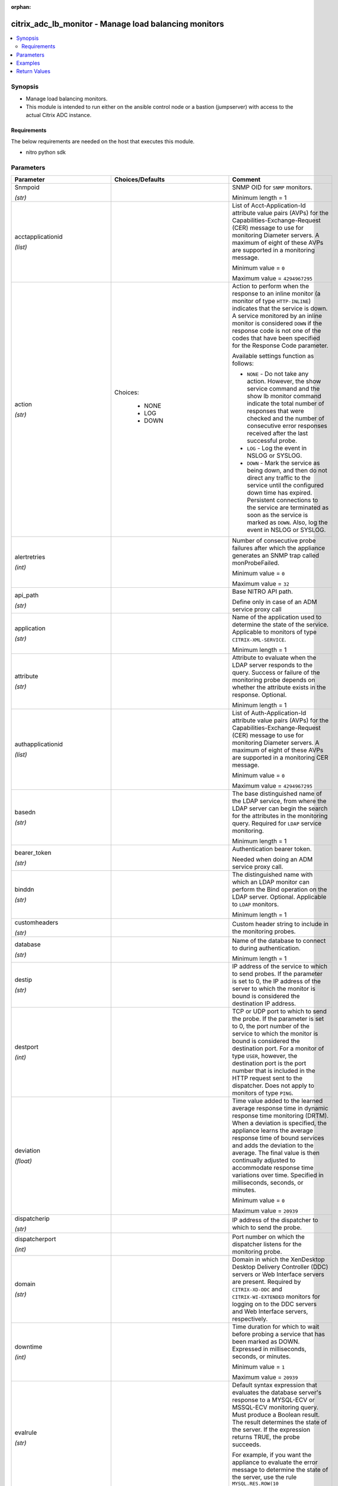 :orphan:

.. _citrix_adc_lb_monitor_module:

citrix_adc_lb_monitor - Manage load balancing monitors
++++++++++++++++++++++++++++++++++++++++++++++++++++++

.. versionadded:: 1.0.0

.. contents::
   :local:
   :depth: 2

Synopsis
--------
- Manage load balancing monitors.
- This module is intended to run either on the ansible  control node or a bastion (jumpserver) with access to the actual Citrix ADC instance.



Requirements
~~~~~~~~~~~~
The below requirements are needed on the host that executes this module.

- nitro python sdk


Parameters
----------

.. list-table::
    :widths: 10 10 60
    :header-rows: 1

    * - Parameter
      - Choices/Defaults
      - Comment
    * - Snmpoid

        *(str)*
      -
      - SNMP OID for ``SNMP`` monitors.

        Minimum length = 1
    * - acctapplicationid

        *(list)*
      -
      - List of Acct-Application-Id attribute value pairs (AVPs) for the Capabilities-Exchange-Request (CER) message to use for monitoring Diameter servers. A maximum of eight of these AVPs are supported in a monitoring message.

        Minimum value = ``0``

        Maximum value = ``4294967295``
    * - action

        *(str)*
      - Choices:

          - NONE
          - LOG
          - DOWN
      - Action to perform when the response to an inline monitor (a monitor of type ``HTTP-INLINE``) indicates that the service is down. A service monitored by an inline monitor is considered ``DOWN`` if the response code is not one of the codes that have been specified for the Response Code parameter.

        Available settings function as follows:

        * ``NONE`` - Do not take any action. However, the show service command and the show lb monitor command indicate the total number of responses that were checked and the number of consecutive error responses received after the last successful probe.

        * ``LOG`` - Log the event in NSLOG or SYSLOG.

        * ``DOWN`` - Mark the service as being down, and then do not direct any traffic to the service until the configured down time has expired. Persistent connections to the service are terminated as soon as the service is marked as ``DOWN``. Also, log the event in NSLOG or SYSLOG.
    * - alertretries

        *(int)*
      -
      - Number of consecutive probe failures after which the appliance generates an SNMP trap called monProbeFailed.

        Minimum value = ``0``

        Maximum value = ``32``
    * - api_path

        *(str)*
      -
      - Base NITRO API path.

        Define only in case of an ADM service proxy call
    * - application

        *(str)*
      -
      - Name of the application used to determine the state of the service. Applicable to monitors of type ``CITRIX-XML-SERVICE``.

        Minimum length = 1
    * - attribute

        *(str)*
      -
      - Attribute to evaluate when the LDAP server responds to the query. Success or failure of the monitoring probe depends on whether the attribute exists in the response. Optional.

        Minimum length = 1
    * - authapplicationid

        *(list)*
      -
      - List of Auth-Application-Id attribute value pairs (AVPs) for the Capabilities-Exchange-Request (CER) message to use for monitoring Diameter servers. A maximum of eight of these AVPs are supported in a monitoring CER message.

        Minimum value = ``0``

        Maximum value = ``4294967295``
    * - basedn

        *(str)*
      -
      - The base distinguished name of the LDAP service, from where the LDAP server can begin the search for the attributes in the monitoring query. Required for ``LDAP`` service monitoring.

        Minimum length = 1
    * - bearer_token

        *(str)*
      -
      - Authentication bearer token.

        Needed when doing an ADM service proxy call.
    * - binddn

        *(str)*
      -
      - The distinguished name with which an LDAP monitor can perform the Bind operation on the LDAP server. Optional. Applicable to ``LDAP`` monitors.

        Minimum length = 1
    * - customheaders

        *(str)*
      -
      - Custom header string to include in the monitoring probes.
    * - database

        *(str)*
      -
      - Name of the database to connect to during authentication.

        Minimum length = 1
    * - destip

        *(str)*
      -
      - IP address of the service to which to send probes. If the parameter is set to 0, the IP address of the server to which the monitor is bound is considered the destination IP address.
    * - destport

        *(int)*
      -
      - TCP or UDP port to which to send the probe. If the parameter is set to 0, the port number of the service to which the monitor is bound is considered the destination port. For a monitor of type ``USER``, however, the destination port is the port number that is included in the HTTP request sent to the dispatcher. Does not apply to monitors of type ``PING``.
    * - deviation

        *(float)*
      -
      - Time value added to the learned average response time in dynamic response time monitoring (DRTM). When a deviation is specified, the appliance learns the average response time of bound services and adds the deviation to the average. The final value is then continually adjusted to accommodate response time variations over time. Specified in milliseconds, seconds, or minutes.

        Minimum value = ``0``

        Maximum value = ``20939``
    * - dispatcherip

        *(str)*
      -
      - IP address of the dispatcher to which to send the probe.
    * - dispatcherport

        *(int)*
      -
      - Port number on which the dispatcher listens for the monitoring probe.
    * - domain

        *(str)*
      -
      - Domain in which the XenDesktop Desktop Delivery Controller (DDC) servers or Web Interface servers are present. Required by ``CITRIX-XD-DDC`` and ``CITRIX-WI-EXTENDED`` monitors for logging on to the DDC servers and Web Interface servers, respectively.
    * - downtime

        *(int)*
      -
      - Time duration for which to wait before probing a service that has been marked as DOWN. Expressed in milliseconds, seconds, or minutes.

        Minimum value = ``1``

        Maximum value = ``20939``
    * - evalrule

        *(str)*
      -
      - Default syntax expression that evaluates the database server's response to a MYSQL-ECV or MSSQL-ECV monitoring query. Must produce a Boolean result. The result determines the state of the server. If the expression returns TRUE, the probe succeeds.

        For example, if you want the appliance to evaluate the error message to determine the state of the server, use the rule ``MYSQL.RES.ROW(10`` .TEXT_ELEM(2).EQ("MySQL")).
    * - failureretries

        *(int)*
      -
      - Number of retries that must fail, out of the number specified for the Retries parameter, for a service to be marked as DOWN. For example, if the Retries parameter is set to 10 and the Failure Retries parameter is set to 6, out of the ten probes sent, at least six probes must fail if the service is to be marked as DOWN. The default value of 0 means that all the retries must fail if the service is to be marked as DOWN.

        Minimum value = ``0``

        Maximum value = ``32``
    * - filename

        *(str)*
      -
      - Name of a file on the FTP server. The appliance monitors the FTP service by periodically checking the existence of the file on the server. Applicable to ``FTP-EXTENDED`` monitors.

        Minimum length = 1
    * - filter

        *(str)*
      -
      - Filter criteria for the LDAP query. Optional.

        Minimum length = 1
    * - firmwarerevision

        *(float)*
      -
      - Firmware-Revision value for the Capabilities-Exchange-Request (CER) message to use for monitoring Diameter servers.
    * - group

        *(str)*
      -
      - Name of a newsgroup available on the NNTP service that is to be monitored. The appliance periodically generates an NNTP query for the name of the newsgroup and evaluates the response. If the newsgroup is found on the server, the service is marked as UP. If the newsgroup does not exist or if the search fails, the service is marked as DOWN. Applicable to NNTP monitors.

        Minimum length = 1
    * - hostipaddress

        *(str)*
      -
      - Host-IP-Address value for the Capabilities-Exchange-Request (CER) message to use for monitoring Diameter servers. If Host-IP-Address is not specified, the appliance inserts the mapped IP (MIP) address or subnet IP (SNIP) address from which the CER request (the monitoring probe) is sent.

        Minimum length = 1
    * - hostname

        *(str)*
      -
      - Hostname in the FQDN format (Example: ``porche.cars.org``). Applicable to ``STOREFRONT`` monitors.

        Minimum length = 1
    * - httprequest

        *(str)*
      -
      - HTTP request to send to the server (for example, ``HEAD /file.html``).
    * - inbandsecurityid

        *(str)*
      - Choices:

          - NO_INBAND_SECURITY
          - TLS
      - Inband-Security-Id for the Capabilities-Exchange-Request (CER) message to use for monitoring Diameter servers.
    * - instance_id

        *(str)*
      -
      - The id of the target Citrix ADC instance when issuing a Nitro request through a Citrix ADM proxy.
    * - instance_ip

        *(str)*

        *(added in 2.6.0)*
      -
      - The target Citrix ADC instance ip address to which all underlying NITRO API calls will be proxied to.

        It is meaningful only when having set ``mas_proxy_call`` to ``true``
    * - instance_name

        *(str)*
      -
      - The name of the target Citrix ADC instance when issuing a Nitro request through a Citrix ADM proxy.
    * - interval

        *(int)*
      -
      - Time interval between two successive probes. Must be greater than the value of Response Time-out.

        Minimum value = ``1``

        Maximum value = ``20940``
    * - ipaddress

        *(list)*
      -
      - Set of IP addresses expected in the monitoring response from the DNS server, if the record type is A or AAAA. Applicable to ``DNS`` monitors.

        Minimum length = 1
    * - iptunnel

        *(bool)*
      -
      - Send the monitoring probe to the service through an IP tunnel. A destination IP address must be specified.
    * - is_cloud

        *(bool)*
      - Default:

        *False*
      - When performing a Proxy API call with ADM service set this to ``true``
    * - lasversion

        *(str)*
      -
      - Version number of the Citrix Advanced Access Control Logon Agent. Required by the ``CITRIX-AAC-LAS`` monitor.
    * - logonpointname

        *(str)*
      -
      - Name of the logon point that is configured for the Citrix Access Gateway Advanced Access Control software. Required if you want to monitor the associated login page or Logon Agent. Applicable to ``CITRIX-AAC-LAS`` and ``CITRIX-AAC-LOGINPAGE`` monitors.
    * - lrtm

        *(str)*
      - Choices:

          - enabled
          - disabled
      - Calculate the least response times for bound services. If this parameter is not enabled, the appliance does not learn the response times of the bound services. Also used for LRTM load balancing.
    * - mas_proxy_call

        *(bool)*

        *(added in 2.6.0)*
      - Default:

        *False*
      - If true the underlying NITRO API calls made by the module will be proxied through a Citrix ADM node to the target Citrix ADC instance.

        When true you must also define the following options: ``nitro_auth_token``

        When true and adm service is the api proxy the following option must also be defined: ``bearer_token``

        When true you must define a target ADC by defining any of the following parameters

        I(instance_ip)

        I(instance_id)

        I(instance_name)
    * - maxforwards

        *(float)*
      -
      - Maximum number of hops that the SIP request used for monitoring can traverse to reach the server. Applicable only to monitors of type ``SIP-UDP``.

        Minimum value = ``0``

        Maximum value = ``255``
    * - monitorname

        *(str)*
      -
      - Name for the monitor. Must begin with an ASCII alphanumeric or underscore ``_`` character, and must contain only ASCII alphanumeric, underscore, hash ``#``, period ``.``, space `` ``, colon ``:``, at ``@``, equals ``=``, and hyphen ``-`` characters.

        Minimum length = 1
    * - mssqlprotocolversion

        *(str)*
      - Choices:

          - 70
          - 2000
          - 2000SP1
          - 2005
          - 2008
          - 2008R2
          - 2012
          - 2014
      - Version of MSSQL server that is to be monitored.
    * - netprofile

        *(str)*
      -
      - Name of the network profile.

        Minimum length = 1

        Maximum length = 127
    * - nitro_auth_token

        *(str)*

        *(added in 2.6.0)*
      -
      - The authentication token provided by a login operation.
    * - nitro_pass

        *(str)*
      -
      - The password with which to authenticate to the Citrix ADC node.
    * - nitro_protocol

        *(str)*
      - Choices:

          - http
          - https (*default*)
      - Which protocol to use when accessing the nitro API objects.
    * - nitro_timeout

        *(float)*
      - Default:

        *310*
      - Time in seconds until a timeout error is thrown when establishing a new session with Citrix ADC
    * - nitro_user

        *(str)*
      -
      - The username with which to authenticate to the Citrix ADC node.
    * - nsip

        *(str)*
      -
      - The ip address of the Citrix ADC appliance where the nitro API calls will be made.

        The port can be specified with the colon (:). E.g. 192.168.1.1:555.
    * - oraclesid

        *(str)*
      -
      - Name of the service identifier that is used to connect to the Oracle database during authentication.

        Minimum length = 1
    * - originhost

        *(str)*
      -
      - Origin-Host value for the Capabilities-Exchange-Request (CER) message to use for monitoring Diameter servers.

        Minimum length = 1
    * - originrealm

        *(str)*
      -
      - Origin-Realm value for the Capabilities-Exchange-Request (CER) message to use for monitoring Diameter servers.

        Minimum length = 1
    * - password

        *(str)*
      -
      - Password that is required for logging on to the ``RADIUS``, ``NNTP``, ``FTP``, ``FTP-EXTENDED``, ``MYSQL``, ``MSSQL``, ``POP3``, ``CITRIX-AG``, ``CITRIX-XD-DDC``, ``CITRIX-WI-EXTENDED``, ``CITRIX-XNC-ECV`` or ``CITRIX-XDM`` server. Used in conjunction with the user name specified for the ``username`` parameter.

        Minimum length = 1
    * - productname

        *(str)*
      -
      - Product-Name value for the Capabilities-Exchange-Request (CER) message to use for monitoring Diameter servers.

        Minimum length = 1
    * - query

        *(str)*
      -
      - Domain name to resolve as part of monitoring the DNS service (for example, ``example.com``).
    * - querytype

        *(str)*
      - Choices:

          - Address
          - Zone
          - AAAA
      - Type of DNS record for which to send monitoring queries. Set to ``Address`` for querying A records, ``AAAA`` for querying AAAA records, and ``Zone`` for querying the SOA record.
    * - radaccountsession

        *(str)*
      -
      - Account Session ID to be used in Account Request Packet. Applicable to monitors of type ``RADIUS_ACCOUNTING``.

        Minimum length = 1
    * - radaccounttype

        *(float)*
      -
      - Account Type to be used in Account Request Packet. Applicable to monitors of type ``RADIUS_ACCOUNTING``.

        Minimum value = 0

        Maximum value = 15
    * - radapn

        *(str)*
      -
      - Called Station Id to be used in Account Request Packet. Applicable to monitors of type ``RADIUS_ACCOUNTING``.

        Minimum length = 1
    * - radframedip

        *(str)*
      -
      - Source ip with which the packet will go out . Applicable to monitors of type ``RADIUS_ACCOUNTING``.
    * - radkey

        *(str)*
      -
      - Authentication key (shared secret text string) for RADIUS clients and servers to exchange. Applicable to monitors of type ``RADIUS`` and ``RADIUS_ACCOUNTING``.

        Minimum length = 1
    * - radmsisdn

        *(str)*
      -
      - Calling Stations Id to be used in Account Request Packet. Applicable to monitors of type ``RADIUS_ACCOUNTING``.

        Minimum length = 1
    * - radnasid

        *(str)*
      -
      - NAS-Identifier to send in the Access-Request packet. Applicable to monitors of type ``RADIUS``.

        Minimum length = 1
    * - radnasip

        *(str)*
      -
      - Network Access Server (NAS) IP address to use as the source IP address when monitoring a RADIUS server. Applicable to monitors of type ``RADIUS`` and ``RADIUS_ACCOUNTING``.
    * - recv

        *(str)*
      -
      - String expected from the server for the service to be marked as UP. Applicable to ``TCP-ECV``, ``HTTP-ECV``, and ``UDP-ECV`` monitors.
    * - respcode

        *(list)*
      -
      - Response codes for which to mark the service as UP. For any other response code, the action performed depends on the monitor type. ``HTTP`` monitors and ``RADIUS`` monitors mark the service as ``DOWN``, while ``HTTP-INLINE`` monitors perform the action indicated by the Action parameter.
    * - resptimeout

        *(int)*
      -
      - Amount of time for which the appliance must wait before it marks a probe as FAILED. Must be less than the value specified for the Interval parameter.

        Note: For ``UDP-ECV`` monitors for which a receive string is not configured, response timeout does not apply. For ``UDP-ECV`` monitors with no receive string, probe failure is indicated by an ICMP port unreachable error received from the service.

        Minimum value = ``1``

        Maximum value = ``20939``
    * - resptimeoutthresh

        *(float)*
      -
      - Response time threshold, specified as a percentage of the Response Time-out parameter. If the response to a monitor probe has not arrived when the threshold is reached, the appliance generates an SNMP trap called monRespTimeoutAboveThresh. After the response time returns to a value below the threshold, the appliance generates a monRespTimeoutBelowThresh SNMP trap. For the traps to be generated, the "MONITOR-RTO-THRESHOLD" alarm must also be enabled.

        Minimum value = ``0``

        Maximum value = ``100``
    * - retries

        *(int)*
      -
      - Maximum number of probes to send to establish the state of a service for which a monitoring probe failed.

        Minimum value = ``1``

        Maximum value = ``127``
    * - reverse

        *(bool)*
      -
      - Mark a service as DOWN, instead of UP, when probe criteria are satisfied, and as UP instead of DOWN when probe criteria are not satisfied.
    * - rtsprequest

        *(str)*
      -
      - RTSP request to send to the server (for example, ``OPTIONS *``).
    * - save_config

        *(bool)*
      - Default:

        *True*
      - If true the module will save the configuration on the Citrix ADC node if it makes any changes.

        The module will not save the configuration on the Citrix ADC node if it made no changes.
    * - scriptargs

        *(str)*
      -
      - String of arguments for the script. The string is copied verbatim into the request.
    * - scriptname

        *(str)*
      -
      - Path and name of the script to execute. The script must be available on the Citrix ADC appliance, in the /nsconfig/monitors/ directory.

        Minimum length = 1
    * - secondarypassword

        *(str)*
      -
      - Secondary password that users might have to provide to log on to the Access Gateway server. Applicable to ``CITRIX-AG`` monitors.
    * - secure

        *(bool)*
      -
      - Use a secure SSL connection when monitoring a service. Applicable only to TCP based monitors. The secure option cannot be used with a ``CITRIX-AG`` monitor, because a CITRIX-AG monitor uses a secure connection by default.
    * - send

        *(str)*
      -
      - String to send to the service. Applicable to ``TCP-ECV``, ``HTTP-ECV``, and ``UDP-ECV`` monitors.
    * - sipmethod

        *(str)*
      - Choices:

          - OPTIONS
          - INVITE
          - REGISTER
      - SIP method to use for the query. Applicable only to monitors of type ``SIP-UDP``.
    * - sipreguri

        *(str)*
      -
      - SIP user to be registered. Applicable only if the monitor is of type ``SIP-UDP`` and the SIP Method parameter is set to ``REGISTER``.

        Minimum length = 1
    * - sipuri

        *(str)*
      -
      - SIP URI string to send to the service (for example, ``sip:sip.test``). Applicable only to monitors of type ``SIP-UDP``.

        Minimum length = 1
    * - sitepath

        *(str)*
      -
      - URL of the logon page. For monitors of type ``CITRIX-WEB-INTERFACE``, to monitor a dynamic page under the site path, terminate the site path with a slash ``/``. Applicable to ``CITRIX-WEB-INTERFACE``, ``CITRIX-WI-EXTENDED`` and ``CITRIX-XDM`` monitors.

        Minimum length = 1
    * - snmpcommunity

        *(str)*
      -
      - Community name for ``SNMP`` monitors.

        Minimum length = 1
    * - snmpthreshold

        *(str)*
      -
      - Threshold for ``SNMP`` monitors.

        Minimum length = 1
    * - snmpversion

        *(str)*
      - Choices:

          - V1
          - V2
      - SNMP version to be used for ``SNMP`` monitors.
    * - sqlquery

        *(str)*
      -
      - SQL query for a ``MYSQL-ECV`` or ``MSSQL-ECV`` monitor. Sent to the database server after the server authenticates the connection.

        Minimum length = 1
    * - state

        *(str)*
      - Choices:

          - present (*default*)
          - absent
      - The state of the resource being configured by the module on the Citrix ADC node.

        When present the resource will be created if needed and configured according to the module's parameters.

        When absent the resource will be deleted from the Citrix ADC node.
    * - storedb

        *(str)*
      - Choices:

          - enabled
          - disabled
      - Store the database list populated with the responses to monitor probes. Used in database specific load balancing if ``MSSQL-ECV``/C(MYSQL-ECV) monitor is configured.
    * - storefrontacctservice

        *(bool)*
      -
      - Enable/Disable probing for Account Service. Applicable only to Store Front monitors. For multi-tenancy configuration users my skip account service.
    * - storefrontcheckbackendservices

        *(bool)*
      -
      - This option will enable monitoring of services running on storefront server. Storefront services are monitored by probing to a Windows service that runs on the Storefront server and exposes details of which storefront services are running.
    * - storename

        *(str)*
      -
      - Store Name. For monitors of type ``STOREFRONT``, ``storename`` is an optional argument defining storefront service store name. Applicable to ``STOREFRONT`` monitors.

        Minimum length = 1
    * - successretries

        *(int)*
      -
      - Number of consecutive successful probes required to transition a service's state from DOWN to UP.

        Minimum value = ``1``

        Maximum value = ``32``
    * - supportedvendorids

        *(list)*
      -
      - List of Supported-Vendor-Id attribute value pairs (AVPs) for the Capabilities-Exchange-Request (CER) message to use for monitoring Diameter servers. A maximum eight of these AVPs are supported in a monitoring message.

        Minimum value = ``1``

        Maximum value = ``4294967295``
    * - tos

        *(bool)*
      -
      - Probe the service by encoding the destination IP address in the IP TOS (6) bits.
    * - tosid

        *(float)*
      -
      - The TOS ID of the specified destination IP. Applicable only when the TOS parameter is set.

        Minimum value = ``1``

        Maximum value = ``63``
    * - transparent

        *(bool)*
      -
      - The monitor is bound to a transparent device such as a firewall or router. The state of a transparent device depends on the responsiveness of the services behind it. If a transparent device is being monitored, a destination IP address must be specified. The probe is sent to the specified IP address by using the MAC address of the transparent device.
    * - trofscode

        *(float)*
      -
      - Code expected when the server is under maintenance.
    * - trofsstring

        *(str)*
      -
      - String expected from the server for the service to be marked as trofs. Applicable to HTTP-ECV/TCP-ECV monitors.
    * - type

        *(str)*
      - Choices:

          - PING
          - TCP
          - HTTP
          - TCP-ECV
          - HTTP-ECV
          - UDP-ECV
          - DNS
          - FTP
          - LDNS-PING
          - LDNS-TCP
          - LDNS-DNS
          - RADIUS
          - USER
          - HTTP-INLINE
          - SIP-UDP
          - SIP-TCP
          - LOAD
          - FTP-EXTENDED
          - SMTP
          - SNMP
          - NNTP
          - MYSQL
          - MYSQL-ECV
          - MSSQL-ECV
          - ORACLE-ECV
          - LDAP
          - POP3
          - CITRIX-XML-SERVICE
          - CITRIX-WEB-INTERFACE
          - DNS-TCP
          - RTSP
          - ARP
          - CITRIX-AG
          - CITRIX-AAC-LOGINPAGE
          - CITRIX-AAC-LAS
          - CITRIX-XD-DDC
          - ND6
          - CITRIX-WI-EXTENDED
          - DIAMETER
          - RADIUS_ACCOUNTING
          - STOREFRONT
          - APPC
          - SMPP
          - CITRIX-XNC-ECV
          - CITRIX-XDM
          - CITRIX-STA-SERVICE
          - CITRIX-STA-SERVICE-NHOP
      - Type of monitor that you want to create.
    * - units1

        *(str)*
      - Choices:

          - SEC
          - MSEC
          - MIN
      - Unit of measurement for the Deviation parameter. Cannot be changed after the monitor is created.
    * - units2

        *(str)*
      - Choices:

          - SEC
          - MSEC
          - MIN
      - Unit of measurement for the Down Time parameter. Cannot be changed after the monitor is created.
    * - units3

        *(str)*
      - Choices:

          - SEC
          - MSEC
          - MIN
      - monitor interval units.
    * - units4

        *(str)*
      - Choices:

          - SEC
          - MSEC
          - MIN
      - monitor response timeout units.
    * - username

        *(str)*
      -
      - User name with which to probe the ``RADIUS``, ``NNTP``, ``FTP``, ``FTP-EXTENDED``, ``MYSQL``, ``MSSQL``, ``POP3``, ``CITRIX-AG``, ``CITRIX-XD-DDC``, ``CITRIX-WI-EXTENDED``, ``CITRIX-XNC`` or ``CITRIX-XDM`` server.

        Minimum length = 1
    * - validate_certs

        *(bool)*
      - Default:

        *yes*
      - If ``no``, SSL certificates will not be validated. This should only be used on personally controlled sites using self-signed certificates.
    * - validatecred

        *(bool)*
      -
      - Validate the credentials of the Xen Desktop DDC server user. Applicable to monitors of type ``CITRIX-XD-DDC``.
    * - vendorid

        *(float)*
      -
      - Vendor-Id value for the Capabilities-Exchange-Request (CER) message to use for monitoring Diameter servers.
    * - vendorspecificacctapplicationids

        *(list)*
      -
      - List of Vendor-Specific-Acct-Application-Id attribute value pairs (AVPs) to use for monitoring Diameter servers. A maximum of eight of these AVPs are supported in a monitoring message. The specified value is combined with the value of vendorSpecificVendorId to obtain the Vendor-Specific-Application-Id AVP in the CER monitoring message.

        Minimum value = ``0``

        Maximum value = ``4294967295``
    * - vendorspecificauthapplicationids

        *(list)*
      -
      - List of Vendor-Specific-Auth-Application-Id attribute value pairs (AVPs) for the Capabilities-Exchange-Request (CER) message to use for monitoring Diameter servers. A maximum of eight of these AVPs are supported in a monitoring message. The specified value is combined with the value of vendorSpecificVendorId to obtain the Vendor-Specific-Application-Id AVP in the CER monitoring message.

        Minimum value = ``0``

        Maximum value = ``4294967295``
    * - vendorspecificvendorid

        *(float)*
      -
      - Vendor-Id to use in the Vendor-Specific-Application-Id grouped attribute-value pair (AVP) in the monitoring CER message. To specify Auth-Application-Id or Acct-Application-Id in Vendor-Specific-Application-Id, use vendorSpecificAuthApplicationIds or vendorSpecificAcctApplicationIds, respectively. Only one Vendor-Id is supported for all the Vendor-Specific-Application-Id AVPs in a CER monitoring message.

        Minimum value = 1



Examples
--------

.. code-block:: yaml+jinja
    
    - name: Set lb monitor
      local_action:
        nsip: 172.18.0.2
        nitro_user: nsroot
        nitro_pass: nsroot
        validate_certs: no
    
    
        module: citrix_adc_lb_monitor
        state: present
    
        monitorname: monitor_1
        type: HTTP-INLINE
        action: DOWN
        respcode: ['400']


Return Values
-------------
.. list-table::
    :widths: 10 10 60
    :header-rows: 1

    * - Key
      - Returned
      - Description
    * - diff

        *(dict)*
      - failure
      - List of differences between the actual configured object and the configuration specified in the module

        **Sample:**

        {'targetlbvserver': 'difference. ours: (str) server1 other: (str) server2'}
    * - loglines

        *(list)*
      - always
      - list of logged messages by the module

        **Sample:**

        ['message 1', 'message 2']
    * - msg

        *(str)*
      - failure
      - Message detailing the failure reason

        **Sample:**

        Action does not exist
